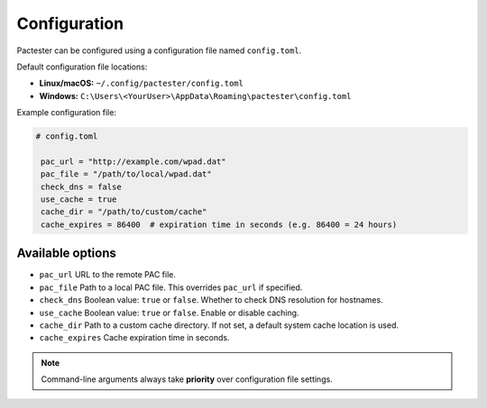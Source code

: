 Configuration
=============

Pactester can be configured using a configuration file named ``config.toml``.

Default configuration file locations:

- **Linux/macOS:**  
  ``~/.config/pactester/config.toml``

- **Windows:**  
  ``C:\Users\<YourUser>\AppData\Roaming\pactester\config.toml``  

Example configuration file:

.. code-block:: toml

  # config.toml

   pac_url = "http://example.com/wpad.dat"
   pac_file = "/path/to/local/wpad.dat"
   check_dns = false
   use_cache = true
   cache_dir = "/path/to/custom/cache"
   cache_expires = 86400  # expiration time in seconds (e.g. 86400 = 24 hours)

Available options
-----------------

- ``pac_url``  
  URL to the remote PAC file.

- ``pac_file``  
  Path to a local PAC file. This overrides ``pac_url`` if specified.

- ``check_dns``  
  Boolean value: ``true`` or ``false``. Whether to check DNS resolution for hostnames.

- ``use_cache``  
  Boolean value: ``true`` or ``false``. Enable or disable caching.

- ``cache_dir``  
  Path to a custom cache directory. If not set, a default system cache location is used.

- ``cache_expires``  
  Cache expiration time in seconds.

.. note::

   Command-line arguments always take **priority** over configuration file settings.
